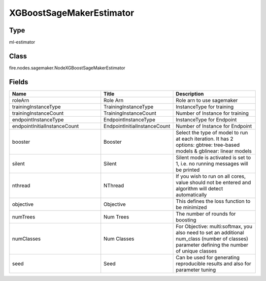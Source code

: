 XGBoostSageMakerEstimator
=========== 



Type
--------- 

ml-estimator

Class
--------- 

fire.nodes.sagemaker.NodeXGBoostSageMakerEstimator

Fields
--------- 

.. list-table::
      :widths: 10 5 10
      :header-rows: 1

      * - Name
        - Title
        - Description
      * - roleArn
        - Role Arn
        - Role arn to use sagemaker
      * - trainingInstanceType
        - TrainingInstanceType
        - InstanceType for training
      * - trainingInstanceCount
        - TrainingInstanceCount
        - Number of Instance for training
      * - endpointInstanceType
        - EndpointInstanceType
        - InstanceType for Endpoint
      * - endpointInitialInstanceCount
        - EndpointInitialInstanceCount
        - Number of Instance for Endpoint
      * - booster
        - Booster
        - Select the type of model to run at each iteration. It has 2 options: gbtree: tree-based models & gblinear: linear models
      * - silent
        - Silent
        - Silent mode is activated is set to 1, i.e. no running messages will be printed
      * - nthread
        - NThread
        - If you wish to run on all cores, value should not be entered and algorithm will detect automatically
      * - objective
        - Objective
        - This defines the loss function to be minimized
      * - numTrees
        - Num Trees
        - The number of rounds for boosting
      * - numClasses
        - Num Classes
        - For Objective: multi:softmax, you also need to set an additional num_class (number of classes) parameter defining the number of unique classes
      * - seed
        - Seed
        - Can be used for generating reproducible results and also for parameter tuning




